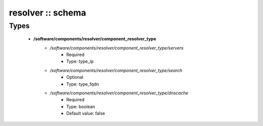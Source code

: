 ##################
resolver :: schema
##################

Types
-----

 - **/software/components/resolver/component_resolver_type**
    - */software/components/resolver/component_resolver_type/servers*
        - Required
        - Type: type_ip
    - */software/components/resolver/component_resolver_type/search*
        - Optional
        - Type: type_fqdn
    - */software/components/resolver/component_resolver_type/dnscache*
        - Required
        - Type: boolean
        - Default value: false
